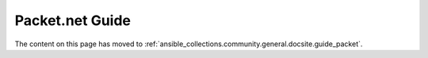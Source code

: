 **********************************
Packet.net Guide
**********************************

The content on this page has moved to :ref:`ansible_collections.community.general.docsite.guide_packet`.
